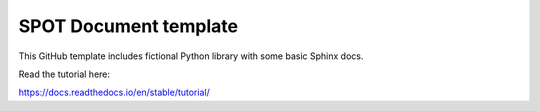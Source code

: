 SPOT Document template
=======================================

This GitHub template includes fictional Python library
with some basic Sphinx docs.

Read the tutorial here:

https://docs.readthedocs.io/en/stable/tutorial/
